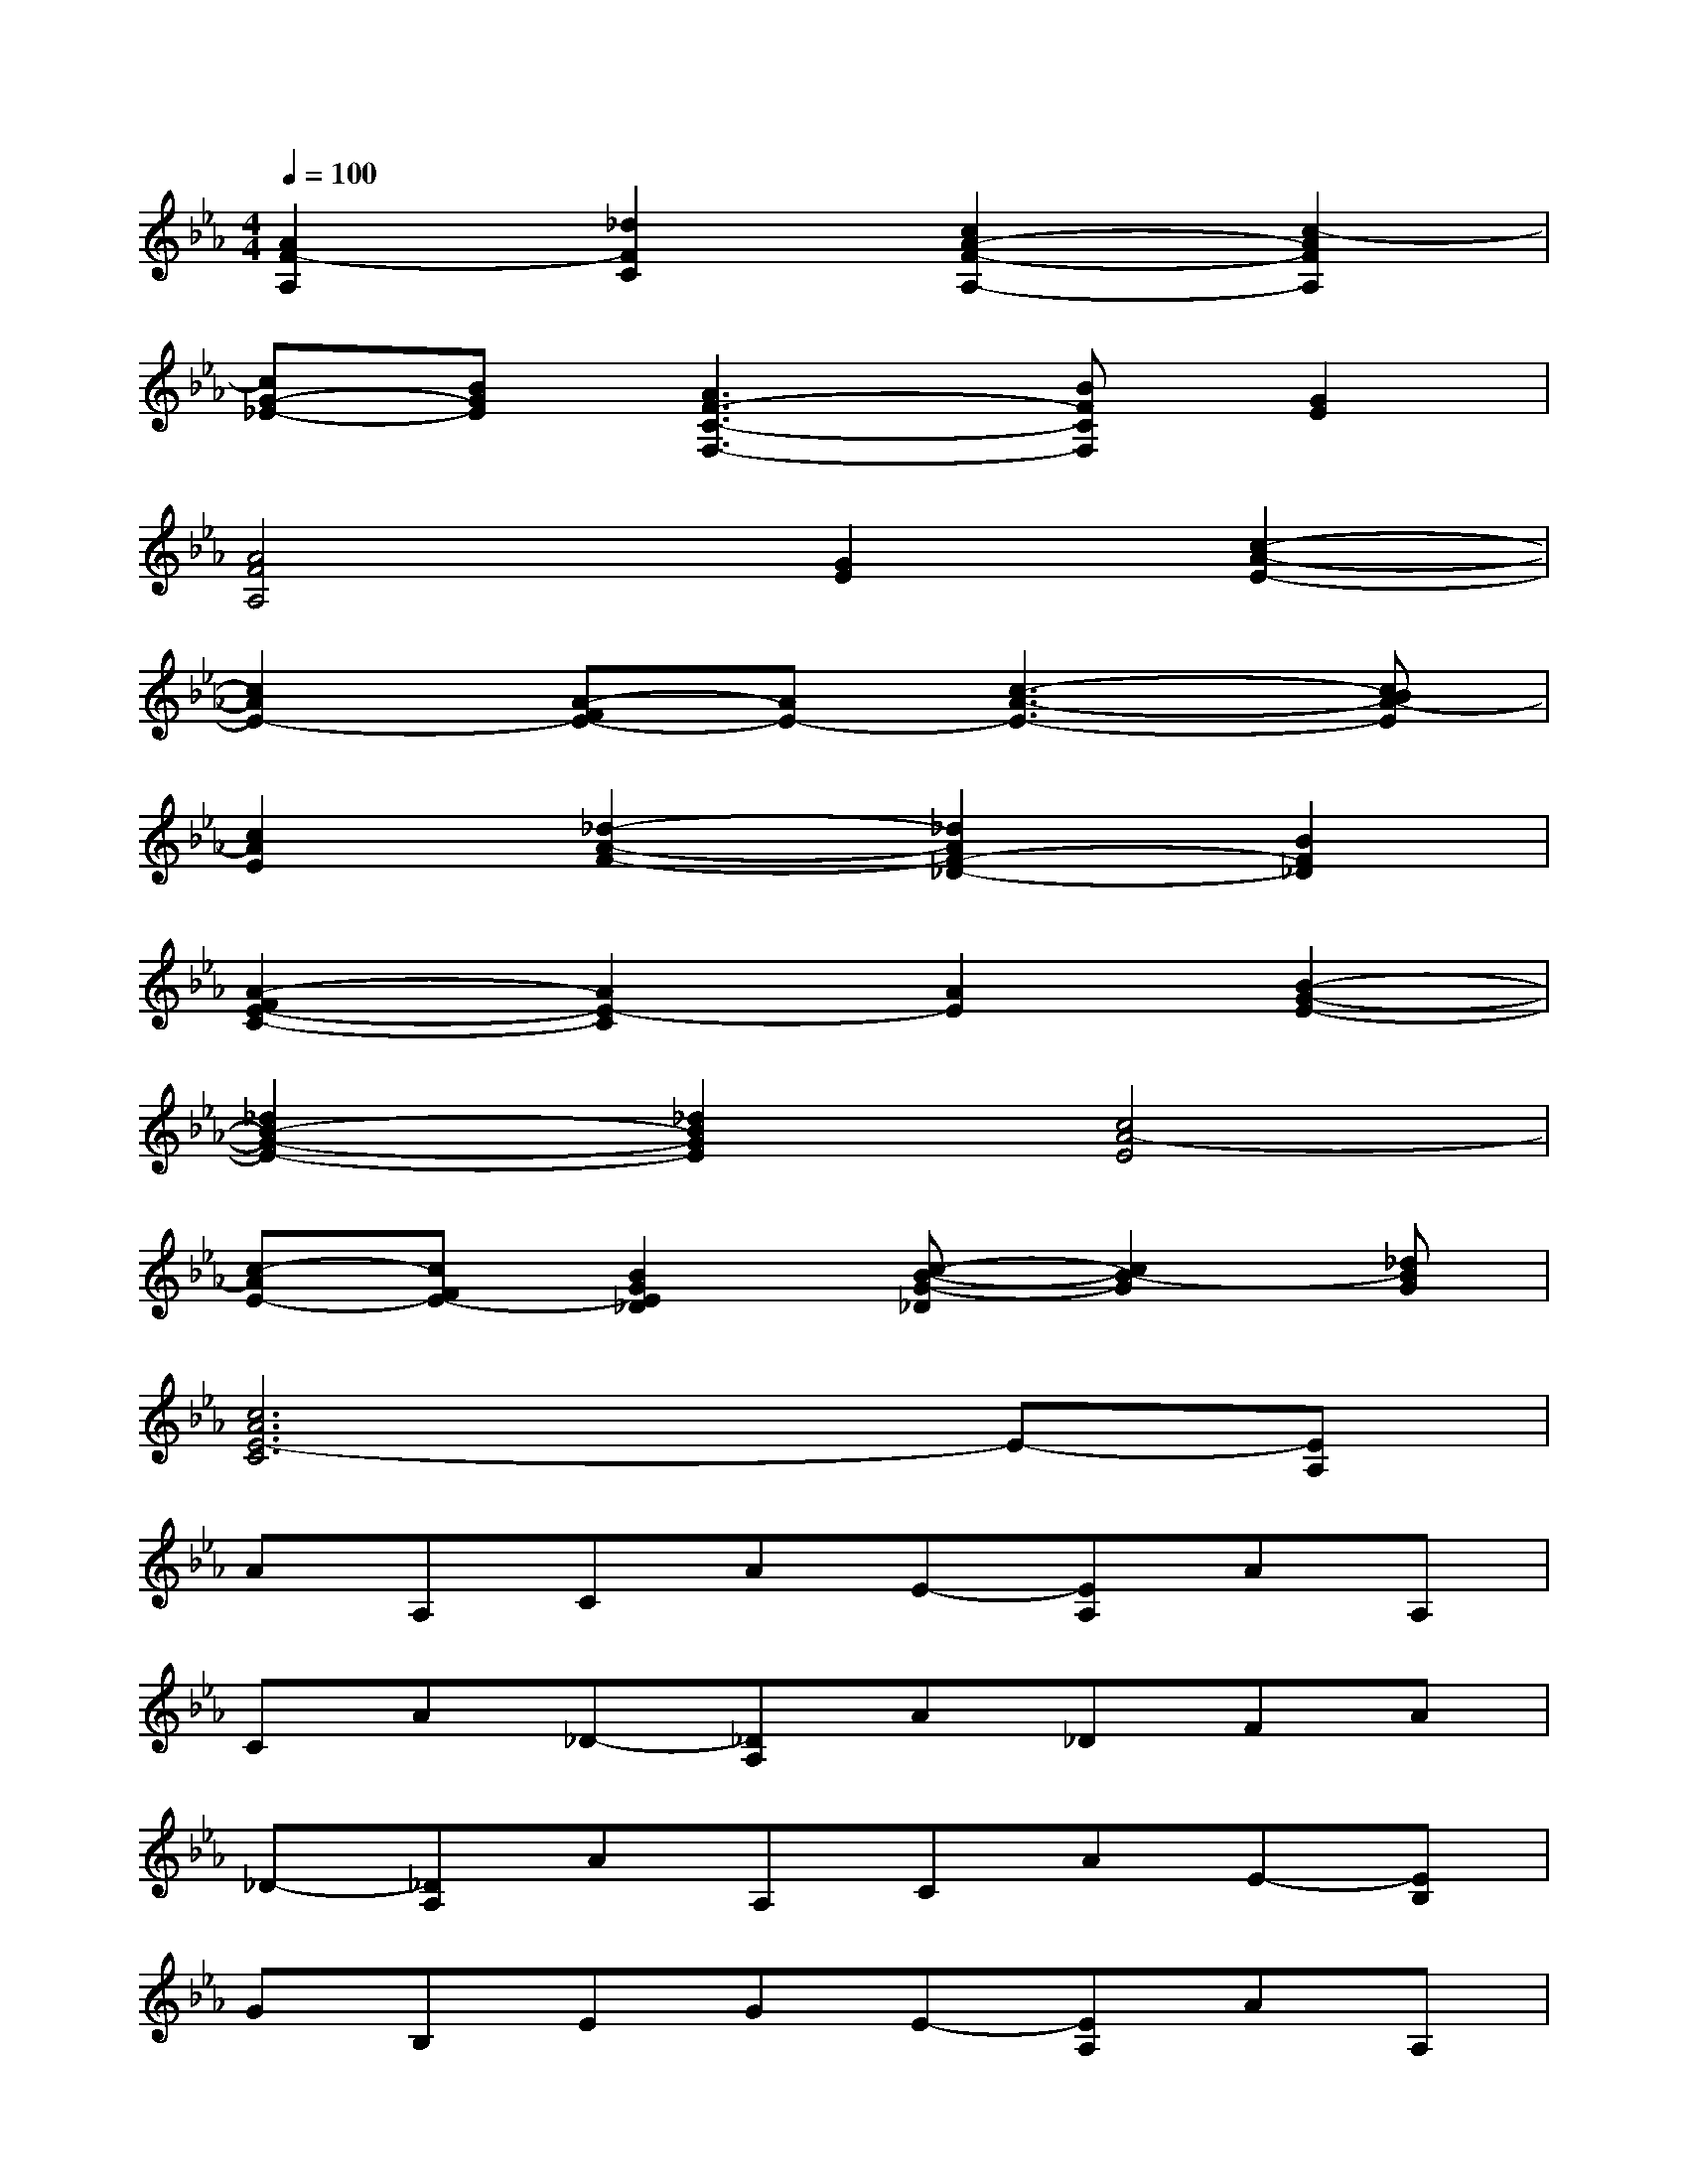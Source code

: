 X:1
T:
M:4/4
L:1/8
Q:1/4=100
K:Eb%3flats
V:1
[A2F2-A,2][_d2F2C2][c2A2-F2-A,2-][c2-A2F2A,2]|
[cG-_E-][BGE][A3F3-C3-F,3-][BFCF,][G2E2]|
[A4F4A,4][G2E2][c2-A2-E2-]|
[c2A2E2-][A-FE-][AE-][c3-A3-E3-][cBA-E]|
[c2A2E2][_d2-A2-F2-][_d2A2F2-_D2-][B2F2_D2]|
[A2-F2E2-C2-][A2E2-C2][A2E2][B2-G2-E2-]|
[_d2B2-G2-E2-][_d2B2G2E2][c4A4-E4]|
[c-AE-][cFE-][B2G2E2_D2][c-B-G-_D][c2B2-G2][_dBG]|
[c6A6E6-C6]E-[EA,]|
AA,CAE-[EA,]AA,|
CA_D-[_DA,]A_DFA|
_D-[_DA,]AA,CAE-[EB,]|
GB,EGE-[EA,]AA,|
CE=DB,AA,DB|
E-[EB,]BB,EBE-[EA,]|
AA,CAE-[EA,]AA,
